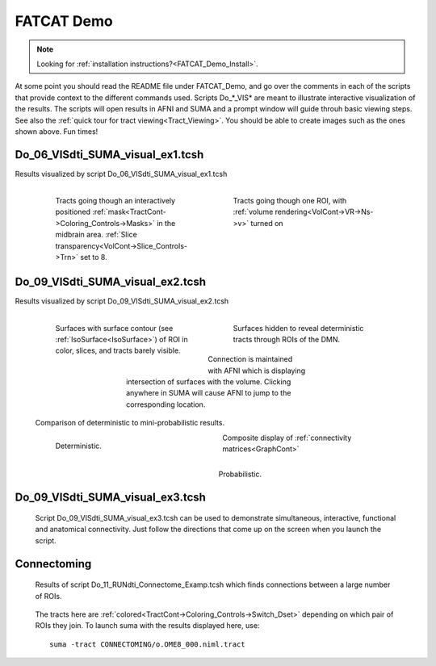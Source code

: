 .. _FATCAT_Demo:

FATCAT Demo
===========

.. note::
   
   Looking for :ref:`installation instructions?<FATCAT_Demo_Install>`. 
   
.. Paul: Do you want to add a few words here?

.. _Do_00_PRESTO_ALL_RUNS.tcsh:

.. _Do_01_RUNdti_convert_grads.tcsh:

.. _Do_01_RUNhardi_convert_grads.tcsh:

.. _Do_02_RUNdti_DW_to_DTI.tcsh:

.. _Do_03_RUNdti_make_network_ROIs.tcsh:

.. _Do_04_RUNdti_match_network_ROIs.tcsh:

.. _Do_05_RUNdti_DET_tracking.tcsh:

.. _Do_05_RUNhardi_DET_tracking.tcsh:

.. _Do_07_RUNdti_uncertainty_est.tcsh:

.. _Do_07_RUNhardi_uncertainty_est.tcsh:

.. _Do_08_RUNdti_miniprob_track.tcsh:

.. _Do_08_RUNhardi_miniprob_track.tcsh:

.. _Do_10_RUNdti_fullprob_track.tcsh:

.. _Do_10_RUNhardi_fullprob_track.tcsh:

.. _Do_11_RUNdti_Connectome_Examp.tcsh:

.. _Do_12_RUNrsfc_netw_corr.tcsh:

.. _Do_13_RUNrsfc_RSFCfilt_param.tcsh:

.. _Do_14_RUNrsfc_ReHo_param.tcsh:

.. _Do_PostTORTOISE_2014.tcsh:

At some point you should read the README file under FATCAT_Demo, and go over the comments in each of the scripts that provide context to the different commands used. Scripts Do_*_VIS* are meant to illustrate interactive visualization of the results. The scripts will open results in AFNI and SUMA and a prompt window will guide throuh basic viewing steps. See also the :ref:`quick tour for tract viewing<Tract_Viewing>`. You should be able to create images such as the ones shown above. Fun times!


.. _Do_06_VISdti_SUMA_visual_ex1.tcsh:

Do_06_VISdti_SUMA_visual_ex1.tcsh
---------------------------------

Results visualized by script Do_06_VISdti_SUMA_visual_ex1.tcsh

   .. figure:: media/Do_06_vis1.jpg
      :align: left
      :figwidth: 40%
      :target: ../../_images/Do_06_vis1.jpg

      Tracts going though an interactively positioned :ref:`mask<TractCont->Coloring_Controls->Masks>` in the midbrain area. :ref:`Slice transparency<VolCont->Slice_Controls->Trn>` set to 8. 


   .. figure:: media/Do_06_vis2.jpg
      :align: right
      :figwidth: 40%
      :target: ../../_images/Do_06_vis2.jpg

      Tracts going though one ROI, with :ref:`volume rendering<VolCont->VR->Ns->v>` turned on
   
   .. container:: clearer

      .. image:: media/blank.jpg
   
   
.. _Do_09_VISdti_SUMA_visual_ex2.tcsh:

Do_09_VISdti_SUMA_visual_ex2.tcsh
---------------------------------

Results visualized by script Do_09_VISdti_SUMA_visual_ex2.tcsh

   .. figure:: media/Do_09_vis2.1.jpg
      :align: left
      :figwidth: 40%
      :target: ../../_images/Do_09_vis2.1.jpg

      Surfaces with surface contour (see :ref:`IsoSurface<IsoSurface>`) of ROI in color, slices, and tracts barely visible.

   .. figure:: media/Do_09_vis2.2.jpg
      :align: right
      :figwidth: 40%
      :target: ../../_images/Do_09_vis2.2.jpg

      Surfaces hidden to reveal deterministic tracts through ROIs of the DMN.


   .. figure:: media/Do_09_vis2.3.jpg
      :align: center
      :figwidth: 50%
      :target: ../../_images/Do_09_vis2.3.jpg

      Connection is maintained with AFNI which is displaying intersection of surfaces with the volume. Clicking anywhere in SUMA will cause AFNI to jump to the corresponding location.

   .. container:: clearer

      .. image:: media/blank.jpg
      
   Comparison of deterministic to mini-probabilistic results.
   
   .. figure:: media/Do_09_vis2.4.jpg
      :align: left
      :figwidth: 44%
      :target: ../../_images/Do_09_vis2.4.jpg

      Deterministic.


   .. figure:: media/Do_09_vis2.5.jpg
      :align: right
      :figwidth: 44%
      :target: ../../_images/Do_09_vis2.4.jpg

      Probabilistic.

   .. container:: clearer

      .. image:: media/blank.jpg

   Composite display of :ref:`connectivity matrices<GraphCont>` 

   .. figure:: media/Do_09_vis3.1.jpg
      :align: center
      
      ..
      
Do_09_VISdti_SUMA_visual_ex3.tcsh
---------------------------------

.. _Do_09_VISdti_SUMA_visual_ex3.tcsh:

.. _F+A_Conn:


   Script Do_09_VISdti_SUMA_visual_ex3.tcsh can be used to demonstrate simultaneous, interactive, functional and anatomical connectivity. Just follow the directions that come up on the screen when you launch the script.
   
   .. figure:: ../../SUMA/media/f+a_conn.jpg
      :align: center
      
      ..

Connectoming
------------

   Results of script Do_11_RUNdti_Connectome_Examp.tcsh which finds connections between a large number of ROIs.
   
   .. figure:: media/Connectoming.jpg
      :align: center
      :target: ../../_images/Connectoming.jpg
      
      The tracts here are :ref:`colored<TractCont->Coloring_Controls->Switch_Dset>` depending on which pair of ROIs they join. To launch suma with the results displayed here, use::
      
         suma -tract CONNECTOMING/o.OME8_000.niml.tract


